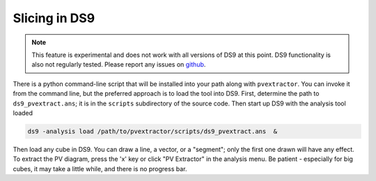 Slicing in DS9
==============

.. note:: This feature is experimental and does not work with all versions of
          DS9 at this point. DS9 functionality is also not regularly tested.
          Please report any issues on `github <https://github.com/radio-astro-tools/pvextractor/issues>`_.

.. TODO: be more specific about which DS9 versions are supported

There is a python command-line script that will be installed into your path
along with ``pvextractor``.  You can invoke it from the command line, but the
preferred approach is to load the
tool into DS9.  First, determine the path to ``ds9_pvextract.ans``;
it is in the ``scripts`` subdirectory of the source code.  Then start
up DS9 with the analysis tool loaded

.. code-block:: bash

    ds9 -analysis load /path/to/pvextractor/scripts/ds9_pvextract.ans  &

Then load any cube in DS9.  You can draw a line, a vector, or a "segment"; only
the first one drawn will have any effect.  To extract the PV diagram, press the
'x' key or click "PV Extractor" in the analysis menu.  Be patient - especially
for big cubes, it may take a little while, and there is no progress bar.